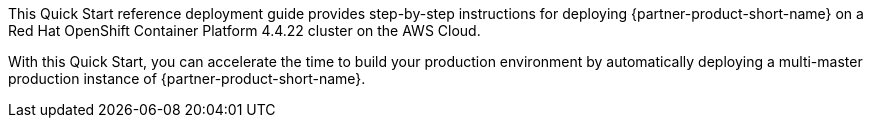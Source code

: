 This Quick Start reference deployment guide provides step-by-step instructions for deploying {partner-product-short-name} on a Red Hat OpenShift Container Platform 4.4.22 cluster on the AWS Cloud.

With this Quick Start, you can accelerate the time to build your production environment by automatically deploying a multi-master production instance of {partner-product-short-name}.
